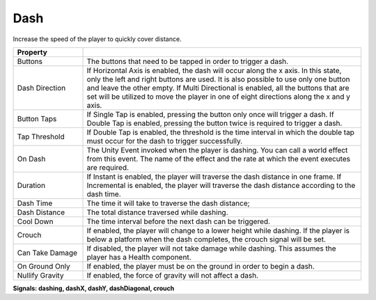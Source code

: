 Dash
+++++

Increase the speed of the player to quickly cover distance.

.. list-table::
   :widths: 25 100
   :header-rows: 1

   * - Property
     - 

   * - Buttons  
     - The buttons that need to be tapped in order to trigger a dash.

   * - Dash Direction
     - If Horizontal Axis is enabled, the dash will occur along the x axis. In this state, only the left and right buttons are used. It is also possible
       to use only one button and leave the other empty. If Multi Directional is enabled, all the buttons that are set will be utilized to move the player in one of
       eight directions along the x and y axis.

   * - Button Taps 
     - If Single Tap is enabled, pressing the button only once will trigger a dash. If Double Tap is enabled, pressing the button twice is required 
       to trigger a dash.

   * - Tap Threshold
     - If Double Tap is enabled, the threshold is the time interval in which the double tap must occur for the dash to trigger successfully.

   * - On Dash
     - The Unity Event invoked when the player is dashing. You can call a world effect from this event. The name of the effect 
       and the rate at which the event executes are required.

   * - Duration
     - If Instant is enabled, the player will traverse the dash distance in one frame. If Incremental is enabled, the player will traverse the dash distance
       according to the dash time. 

   * - Dash Time
     - The time it will take to traverse the dash distance;

   * - Dash Distance
     - The total distance traversed while dashing.

   * - Cool Down
     - The time interval before the next dash can be triggered.

   * - Crouch
     - If enabled, the player will change to a lower height while dashing. If the player is below a platform when the dash completes, the crouch signal will be set.

   * - Can Take Damage
     - If disabled, the player will not take damage while dashing. This assumes the player has a Health component.

   * - On Ground Only
     - If enabled, the player must be on the ground in order to begin a dash.

   * - Nullify Gravity
     - If enabled, the force of gravity will not affect a dash.

  
**Signals: dashing, dashX, dashY, dashDiagonal, crouch**